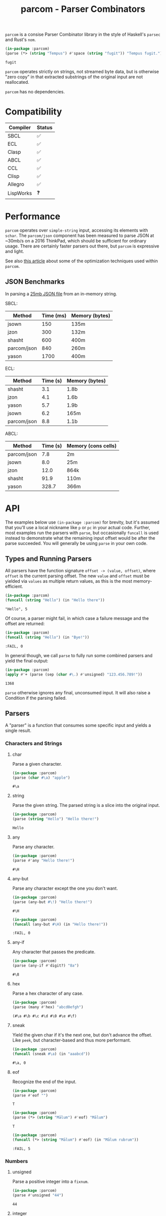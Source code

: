 #+title: parcom - Parser Combinators

=parcom= is a consise Parser Combinator library in the style of Haskell's =parsec=
and Rust's =nom=.

#+begin_src lisp :exports both
(in-package :parcom)
(parse (*> (string "Tempus") #'space (string "fugit")) "Tempus fugit.")
#+end_src

#+RESULTS:
: fugit

=parcom= operates strictly on strings, not streamed byte data, but is otherwise
"zero copy" in that extracted substrings of the original input are not
reallocated.

=parcom= has no dependencies.

* Table of Contents :TOC_5_gh:noexport:
- [[#compatibility][Compatibility]]
- [[#performance][Performance]]
  - [[#json-benchmarks][JSON Benchmarks]]
- [[#api][API]]
  - [[#types-and-running-parsers][Types and Running Parsers]]
  - [[#parsers][Parsers]]
    - [[#characters-and-strings][Characters and Strings]]
      - [[#char][char]]
      - [[#string][string]]
      - [[#any][any]]
      - [[#any-but][any-but]]
      - [[#any-if][any-if]]
      - [[#hex][hex]]
      - [[#sneak][sneak]]
      - [[#eof][eof]]
    - [[#numbers][Numbers]]
      - [[#unsigned][unsigned]]
      - [[#integer][integer]]
      - [[#float][float]]
    - [[#whitespace][Whitespace]]
      - [[#newline][newline]]
      - [[#space-space1][space, space1]]
      - [[#multispace-multispace1][multispace, multispace1]]
    - [[#taking-in-bulk][Taking in Bulk]]
      - [[#take][take]]
      - [[#take-while-take-while1][take-while, take-while1]]
      - [[#consume][consume]]
      - [[#rest][rest]]
  - [[#combinators][Combinators]]
    - [[#-right][*>, right]]
    - [[#-left][<*, left]]
    - [[#-all][<*>, all]]
    - [[#-instead][<$, instead]]
    - [[#alt][alt]]
    - [[#opt][opt]]
    - [[#between][between]]
    - [[#many-many1][many, many1]]
    - [[#sep-sep1][sep, sep1]]
    - [[#sep-end-sep-end1][sep-end, sep-end1]]
    - [[#skip][skip]]
    - [[#peek][peek]]
    - [[#count][count]]
    - [[#recognize][recognize]]
  - [[#utilities][Utilities]]
    - [[#empty][empty?]]
    - [[#digit][digit?]]
    - [[#fmap][fmap]]
    - [[#const][const]]
  - [[#json][JSON]]
    - [[#parse][parse]]
    - [[#json-1][json]]
  - [[#dates-and-times][Dates and Times]]
    - [[#parse-1][parse]]
    - [[#now][now]]
    - [[#date][date]]
    - [[#time][time]]
    - [[#format][format]]
- [[#writing-your-own-parsers][Writing your own Parsers]]
  - [[#basics][Basics]]
  - [[#parameterized-parsers][Parameterized Parsers]]
  - [[#failure][Failure]]

* Compatibility

| Compiler  | Status |
|-----------+--------|
| SBCL      | ✅    |
| ECL       | ✅    |
| Clasp     | ✅    |
| ABCL      | ✅    |
| CCL       | ✅    |
| Clisp     | ✅    |
| Allegro   | ✅    |
| LispWorks | ❓    |

* Performance

=parcom= operates over =simple-string= input, accessing its elements with =schar=. The
=parcom/json= component has been measured to parse JSON at ~30mb/s on a 2016
ThinkPad, which should be sufficient for ordinary usage. There are certainly
faster parsers out there, but =parcom= is expressive and light.

See also [[https://www.fosskers.ca/en/blog/optimizing-common-lisp][this article]] about some of the optimization techniques used within =parcom=.

** JSON Benchmarks

In parsing a [[https://raw.githubusercontent.com/json-iterator/test-data/master/large-file.json][25mb JSON file]] from an in-memory string.

SBCL:

| Method      | Time (ms) | Memory (bytes) |
|-------------+-----------+----------------|
| jsown       |       150 | 135m           |
| jzon        |       300 | 132m           |
| shasht      |       600 | 400m           |
| parcom/json |       840 | 260m           |
| yason       |      1700 | 400m           |

ECL:

| Method      | Time (s) | Memory (bytes) |
|-------------+----------+----------------|
| shasht      |      3.1 | 1.8b           |
| jzon        |      4.1 | 1.6b           |
| yason       |      5.7 | 1.9b           |
| jsown       |      6.2 | 165m           |
| parcom/json |      8.8 | 1.1b           |

ABCL:

| Method      | Time (s) | Memory (cons cells) |
|-------------+----------+---------------------|
| parcom/json |      7.8 | 2m                  |
| jsown       |      8.0 | 25m                 |
| jzon        |     12.0 | 864k                |
| shasht      |     91.9 | 110m                |
| yason       |    328.7 | 366m                |

* API

The examples below use =(in-package :parcom)= for brevity, but it's assumed that
you'll use a local nickname like =p= or =pc= in your actual code. Further, most
examples run the parsers with =parse=, but occasionally =funcall= is used instead to
demonstrate what the remaining input offset would be after the parse succeeded.
You will generally be using =parse= in your own code.

** Types and Running Parsers

All parsers have the function signature =offset -> (value, offset)=, where =offset=
is the current parsing offset. The new =value= and =offset= must be yielded via
=values= as multiple return values, as this is the most memory-efficient.

#+begin_src lisp :exports both :results verbatim
(in-package :parcom)
(funcall (string "Hello") (in "Hello there"))
#+end_src

#+RESULTS:
: "Hello", 5

Of course, a parser might fail, in which case a failure message and the offset
are returned:

#+begin_src lisp :exports both :results verbatim
(in-package :parcom)
(funcall (string "Hello") (in "Bye!"))
#+end_src

#+RESULTS:
: :FAIL, 0

In general though, we call =parse= to fully run some combined parsers and yield
the final output:

#+begin_src lisp :exports both
(in-package :parcom)
(apply #'+ (parse (sep (char #\.) #'unsigned) "123.456.789!"))
#+end_src

#+RESULTS:
: 1368

=parse= otherwise ignores any final, unconsumed input. It will also raise a
Condition if the parsing failed.

** Parsers

A "parser" is a function that consumes some specific input and yields a single
result.

*** Characters and Strings
**** char

Parse a given character.

#+begin_src lisp :exports both
(in-package :parcom)
(parse (char #\a) "apple")
#+end_src

#+RESULTS:
: #\a

**** string

Parse the given string. The parsed string is a slice into the original input.

#+begin_src lisp :exports both
(in-package :parcom)
(parse (string "Hello") "Hello there!")
#+end_src

#+RESULTS:
: Hello

**** any

Parse any character.

#+begin_src lisp :exports both
(in-package :parcom)
(parse #'any "Hello there!")
#+end_src

#+RESULTS:
: #\H

**** any-but

Parse any character except the one you don't want.

#+begin_src lisp :exports both
(in-package :parcom)
(parse (any-but #\!) "Hello there!")
#+end_src

#+RESULTS:
: #\H

#+begin_src lisp :exports both :results verbatim
(in-package :parcom)
(funcall (any-but #\H) (in "Hello there!"))
#+end_src

#+RESULTS:
: :FAIL, 0
**** any-if

Any character that passes the predicate.

#+begin_src lisp :exports both
(in-package :parcom)
(parse (any-if #'digit?) "8a")
#+end_src

#+RESULTS:
: #\8

**** hex

Parse a hex character of any case.

#+begin_src lisp :exports both
(in-package :parcom)
(parse (many #'hex) "abcd0efgh")
#+end_src

#+RESULTS:
: (#\a #\b #\c #\d #\0 #\e #\f)

**** sneak

Yield the given char if it's the next one, but don't advance the offset. Like
=peek=, but character-based and thus more performant.

#+begin_src lisp :exports both
(in-package :parcom)
(funcall (sneak #\a) (in "aaabcd"))
#+end_src

#+RESULTS:
: #\a, 0

**** eof

Recognize the end of the input.

#+begin_src lisp :exports both
(in-package :parcom)
(parse #'eof "")
#+end_src

#+RESULTS:
: T

#+begin_src lisp :exports both
(in-package :parcom)
(parse (*> (string "Mālum") #'eof) "Mālum")
#+end_src

#+RESULTS:
: T

#+begin_src lisp :exports both :results verbatim
(in-package :parcom)
(funcall (*> (string "Mālum") #'eof) (in "Mālum rubrum"))
#+end_src

#+RESULTS:
: :FAIL, 5

*** Numbers
**** unsigned

Parse a positive integer into a =fixnum=.

#+begin_src lisp :exports both
(in-package :parcom)
(parse #'unsigned "44")
#+end_src

#+RESULTS:
: 44

**** integer

Parse a positive or negative integer into a =fixnum=.

#+begin_src lisp :exports both
(in-package :parcom)
(parse #'integer "-44")
#+end_src

#+RESULTS:
: -44

**** float

Parse a positive or negative floating point number into a =double-float=.

#+begin_src lisp :exports both
(in-package :parcom)
(parse #'float "123.0456")
#+end_src

#+RESULTS:
: 123.0456d0

*** Whitespace
**** newline

Matches a single newline character.

#+begin_src lisp :exports both
(in-package :parcom)
(let ((s (concatenate 'simple-string '(#\newline #\a #\b #\c)))) ; "\nabc"
(parse #'newline s))
#+end_src

#+RESULTS:
: #\Newline

**** space, space1

Parse 0 or more ASCII whitespace and tab characters.

#+begin_src lisp :exports both
(in-package :parcom)
(length (parse #'space "   Salvē!"))
#+end_src

#+RESULTS:
: 3

Parse 1 or more ASCII whitespace and tab characters.

#+begin_src lisp :exports both
(in-package :parcom)
(length (parse #'space1 "   Salvē!"))
#+end_src

#+RESULTS:
: 3

#+begin_src lisp :exports both :results verbatim
(in-package :parcom)
(funcall #'space1 (in "Salvē!"))
#+end_src

#+RESULTS:
: :FAIL, 0

**** multispace, multispace1

Parse 0 or more ASCII whitespace, tabs, newlines, and carriage returns.

#+begin_src lisp :exports both
(in-package :parcom)
(length (parse #'multispace (concatenate 'simple-string '(#\tab #\newline #\tab))))
#+end_src

#+RESULTS:
: 3

Parse 1 or more ASCII whitespace, tabs, newlines, and carriage returns.

#+begin_src lisp :exports both
(in-package :parcom)
(length (parse #'multispace1 (concatenate 'simple-string '(#\tab #\newline #\tab))))
#+end_src

#+RESULTS:
: 3

#+begin_src lisp :exports both :results verbatim
(in-package :parcom)
(funcall #'multispace1 (in "Ārcus"))
#+end_src

#+RESULTS:
: :FAIL, 0

*** Taking in Bulk

These always yield a substring borrowed directly from the original input.

**** take

Take =n= characters from the input.

#+begin_src lisp :exports both
(in-package :parcom)
(parse (take 3) "Arbor")
#+end_src

#+RESULTS:
: Arb

It's okay for =n= to be too large:

#+begin_src lisp :exports both
(in-package :parcom)
(parse (take 100) "Arbor")
#+end_src

#+RESULTS:
: Arbor

**** take-while, take-while1

Take characters while some predicate holds.

#+begin_src lisp :exports both
(in-package :parcom)
(parse (take-while (lambda (c) (equal #\a c))) "aaabbb")
#+end_src

#+RESULTS:
: aaa

=take-while1= is like =take-while=, but must yield at least one character.

#+begin_src lisp :exports both :results verbatim
(in-package :parcom)
(funcall (take-while1 (lambda (c) (equal #\a c))) (in "bbb"))
#+end_src

#+RESULTS:
: :FAIL, 0

**** consume

A faster version of =take-while= and =skip= when you know you're character-based and
don't need the parsed output.

#+begin_src lisp :exports both :results verbatim
(in-package :parcom)
(funcall (consume (lambda (c) (equal #\a c))) (in "aaabbb"))
#+end_src

#+RESULTS:
: T, 3

**** rest

Consume the rest of the input. Always succeeds.

#+begin_src lisp :exports both :results verbatim
(in-package :parcom)
(parse (<*> (string "Salvē") (*> #'space #'rest)) "Salvē domine!")
#+end_src

#+RESULTS:
: ("Salvē" "domine!")

** Combinators

"Combinators" combine child parsers together to form compound results. They
allow us to express intent like "parse this then that" and "parse this, then
maybe that, but only if..." etc.

*** *>, right

Run multiple parsers one after another, but yield the value of the rightmost
one. =right= is an alias.

#+begin_src lisp :exports both
(in-package :parcom)
(parse (*> (char #\!) #'unsigned) "!123?")
#+end_src

#+RESULTS:
: 123

*** <*, left

Run multiple parsers one after another, but yield the value of the leftmost
one. =left= is an alias.

#+begin_src lisp :exports both
(in-package :parcom)
(parse (<* (char #\!) #'unsigned) "!123?")
#+end_src

#+RESULTS:
: #\!

*** <*>, all

Combination of parsers yielding all results as a list. =all= is an alias.

#+begin_src lisp :exports both
(in-package :parcom)
(parse (<*> #'unsigned (char #\!) #'unsigned) "123!456")
#+end_src

#+RESULTS:
: (123 #\! 456)

This library does not offer a currying mechanism, so the technique usually
available in Haskell of fmap'ing a function over chain of =<*>= must be done
instead with =apply=:

#+begin_src lisp :exports both
(in-package :parcom)
(apply #'+ (parse (<*> #'unsigned (*> (char #\!) #'unsigned)) "123!456"))
#+end_src

#+RESULTS:
: 579

*** <$, instead

Run some parser, but substitute its inner value with something else if parsing
was successful. =instead= is an alias.

#+begin_src lisp :exports both
(in-package :parcom)
(parse (<$ :roma (string "Roma")) "Roma!")
#+end_src

#+RESULTS:
: :ROMA

*** alt

Accept the results of the first parser from a group to succeed. Can combine as
many parsers as you want.

#+begin_src lisp :exports both
(in-package :parcom)
(parse (alt (string "dog") (string "cat")) "cat")
#+end_src

#+RESULTS:
: cat

*** opt

Yield =nil= if the parser failed, but don't fail the whole process nor consume any
input.

#+begin_src lisp :exports both
(in-package :parcom)
(parse (opt (string "Ex")) "Exercitus")
#+end_src

#+RESULTS:
: Ex

#+begin_src lisp :exports both
(in-package :parcom)
(parse (opt (string "Ex")) "Facēre")
#+end_src

#+RESULTS:
: NIL

*** between

A main parser flanked by two other ones. Only the value of the main parser is
kept. Good for parsing backets, parentheses, etc.

#+begin_src lisp :exports both
(in-package :parcom)
(parse (between (char #\!) (string "Salvē") (char #\!)) "!Salvē!")
#+end_src

#+RESULTS:
: Salvē

*** many, many1

=many= parses 0 or more occurrences of a parser. =many1= demands that at least one
parse succeeds or a Condition will be raised.

#+begin_src lisp :exports both :results verbatim
(in-package :parcom)
(parse (many (alt (string "ovēs") (string "avis"))) "ovēsovēsavis!")
#+end_src

#+RESULTS:
: ("ovēs" "ovēs" "avis")

*** sep, sep1

=sep= parses 0 or more instances of a parser separated by some =sep= parser. =sep1=
demands that at least one parse succeeds or a Condition will be raised.

#+begin_src lisp :exports both :results verbatim
(in-package :parcom)
(parse (sep (char #\!) (string "pilum")) "pilum!pilum!pilum.")
#+end_src

#+RESULTS:
: ("pilum" "pilum" "pilum")

Critically, if a separator is detected, the parent parser must also then succeed
or the entire combination fails. For example, this will not parse due to the =!=
on the end:

#+begin_src lisp :exports both :results verbatim
(in-package :parcom)
(funcall (sep (char #\!) (string "pilum")) (in "pilum!pilum!pilum!"))
#+end_src

#+RESULTS:
: :FAIL, 18

For more lenient behaviour regarding the separator, see =sep-end=.

*** sep-end, sep-end1

The same as =sep=, but the separator /may/ appear at the end of the final "parent".
Likewise, =sep-end1= demands that at least one parse of the parent succeeds.

#+begin_src lisp :exports both :results verbatim
(in-package :parcom)
(parse (sep-end (char #\!) (string "pilum")) "pilum!pilum!pilum!scūtum")
#+end_src

#+RESULTS:
: ("pilum" "pilum" "pilum")

*** skip

Parse some parser 0 or more times, but throw away all the results.

#+begin_src lisp :exports both
(in-package :parcom)
(parse (*> (skip (char #\!)) #'unsigned) "!!!123")
#+end_src

#+RESULTS:
: 123

*** peek

Yield the value of a parser, but don't consume the input.

#+begin_src lisp :exports both
(in-package :parcom)
(funcall (peek (string "he")) (in "hello"))
#+end_src

#+RESULTS:
: he

*** count

Apply a parser a given number of times and collect the results as a list.

#+begin_src lisp :exports both
(in-package :parcom)
(funcall (count 3 (char #\a)) (in "aaaaaa"))
#+end_src

#+RESULTS:
: (#\a #\a #\a), 3

*** recognize

If the given parser was successful, return the consumed input as a string
instead.

#+begin_src lisp :exports both :results verbatim
(in-package :parcom)
(funcall (recognize (<*> (string "hi") #'unsigned)) (in "hi123there"))
#+end_src

#+RESULTS:
: "hi123", 5

** Utilities

*** empty?

Is a given string empty?

#+begin_src lisp :exports both
(in-package :parcom)
(empty? "")
#+end_src

#+RESULTS:
: T

*** digit?

Is a given character a number from 0 to 9?

#+begin_src lisp :exports both
(in-package :parcom)
(digit? #\7)
#+end_src

#+RESULTS:
: T

*** fmap

Apply a pure function to the inner contents of a parser.

#+begin_src lisp :exports both :results verbatim
(in-package :parcom)
(fmap #'1+ (funcall #'unsigned (in "1")))
#+end_src

#+RESULTS:
: 2, 1

*** const

Yield a function that ignores its input and returns some original seed.

#+begin_src lisp :exports both
(in-package :parcom)
(funcall (const 1) 5)
#+end_src

#+RESULTS:
: 1

** JSON

By depending on the optional =parcom/json= system, you can parse JSON strings or
include parcom-compatible JSON parsers into your own custom parsing code.

=(in-package :parcom/json)= is used below for brevity, but it's assumed that in
your own code you will use a nickname, perhaps =pj=.

If you don't care about the individual parsers per se and just want to simply
parse some JSON, use =pj:parse=.

Conversions:

| JSON   | Lisp           |
|--------+----------------|
| =true=   | =T=              |
| =false=  | =NIL=            |
| Array  | Vector         |
| Object | Hash Table     |
| Number | =double-float= |
| String | String         |
| =null=   | =:NULL=          |

*Performance Note*

As with the parent =parcom= library, =parcom/json= works strictly off of strings.
With SBCL it parses JSON at about 30mb/s on my 2016 ThinkPad, which should be
sufficient for ordinary usage. For a more "industrial strength" JSON parsing
library, see [[https://github.com/Zulu-Inuoe/jzon][jzon]] which parses about 3x faster than =parcom/json=.

*** parse

Attempt to parse any JSON value. Analogous to =parse= from the main library.

#+begin_src lisp :exports both
(in-package :parcom/json)
(parse "{\"x\": 1, \"y\": 2, \"z\": [1, {\"a\":true}]}")
#+end_src

#+RESULTS:
: #<HASH-TABLE :TEST EQUAL :COUNT 3 {1004C0B293}>

#+begin_src lisp :exports both :results verbatim
(in-package :parcom/json)
(parse "[1.9,true,3e+7,\"hi\",[4],null]")
#+end_src

#+RESULTS:
: #(1.9d0 T 3.0d7 "hi" #(4.0d0) :NULL)

Non-ascii and unicode characters are supported:

#+begin_src lisp :exports both
(in-package :parcom/json)
(parse "\"hēllお🐂\\u03B1\"")
#+end_src

#+RESULTS:
: hēllお🐂α

*** json

Parse any kind of JSON (the actual parser).

#+begin_src lisp :exports both
(in-package :parcom/json)
(json (parcom:in "{\"x\": 1, \"y\": 2, \"z\": [1, {\"a\":true}]}  "))
#+end_src

#+RESULTS:
: #<HASH-TABLE :TEST EQUAL :COUNT 3 {1004CA4C63}>, 38

There are other subparsers exposed, but they are left out here for brevity.
Please consult the source code if you need them.

** Dates and Times

The =parcom/datetime= system provides types and parsers for [[https://datatracker.ietf.org/doc/html/rfc3339][RFC3339]] timestamps.

=(in-package :parcom/datetime)= is used below for brevity, but it's assumed that
in your own code you will use a nickname, perhaps =pd=.

As with the other =parcom= libraries, this has no external dependencies, which is
an advantage over the otherwise excellent [[https://github.com/dlowe-net/local-time][local-time]] library, which depends on
heavy =uiop=.

*** parse

=parse= is lenient, and will parse any kind of date or time you give it.

#+begin_src lisp :exports both
(in-package :parcom/datetime)
(parse "1975-04-05")
#+end_src

#+RESULTS:
: #S(LOCAL-DATE :YEAR 1975 :MONTH 4 :DAY 5)

#+begin_src lisp :exports both
(in-package :parcom/datetime)
(parse "1975-04-05T04:05:06+03:00")
#+end_src

#+RESULTS:
: #S(OFFSET-DATE-TIME
:    :DATE #S(LOCAL-DATE :YEAR 1975 :MONTH 4 :DAY 5)
:    :TIME #S(LOCAL-TIME :HOUR 4 :MINUTE 5 :SECOND 6 :MILLIS 0)
:    :OFFSET #S(OFFSET :HOUR 3 :MINUTE 0))

It's up to you to handle the concrete type that you're returned. See the =date=
and =time= generic functions below.

*** now

Right now!

#+begin_src lisp :exports both
(in-package :parcom/datetime)
(now)
#+end_src

#+RESULTS:
: #S(OFFSET-DATE-TIME
:    :DATE #S(LOCAL-DATE :YEAR 2025 :MONTH 5 :DAY 5)
:    :TIME #S(LOCAL-TIME :HOUR 10 :MINUTE 0 :SECOND 28 :MILLIS 0)
:    :OFFSET #S(OFFSET :HOUR 9 :MINUTE 0))

It's a cloudy May morning.

*** date

Regardless of what parsed, you can usually pull a =local-date= out of it.

#+begin_src lisp :exports both
(in-package :parcom/datetime)
(date (parse "1975-04-05T04:05:06+03:00"))
#+end_src

#+RESULTS:
: #S(LOCAL-DATE :YEAR 1975 :MONTH 4 :DAY 5)

*** time

Regardless of what parsed, you can usually pull a =local-time= out of it.

#+begin_src lisp :exports both
(in-package :parcom/datetime)
(time (parse "1975-04-05T04:05:06+03:00"))
#+end_src

#+RESULTS:
: #S(LOCAL-TIME :HOUR 4 :MINUTE 5 :SECOND 6 :MILLIS 0)

*** format

To convert your object back into something human-readable. Note that this is
different from =cl:format=!

#+begin_src lisp :exports both
(in-package :parcom/datetime)
(format nil (date (parse "1975-04-05T04:05:06+03:00")))
#+end_src

#+RESULTS:
: 1975-04-05

* Writing your own Parsers

** Basics

The whole point of Parser Combinators is that it becomes simple to write your
own parsing functions. Recall that a "fully realized" parser has the signature
=offset -> (value, offset)=. In the simplest case, a parser of yours could look
like:

#+begin_src lisp :exports both :results verbatim
(in-package :parcom)

(defun excited-apple (offset)
  (funcall (<* (string "Mālum") (char #\!)) offset))

(funcall #'excited-apple (in "Mālum! Ō!"))
#+end_src

#+RESULTS:
: "Mālum", 6

Wherein you utilize the combinators provided by this library to build up
composite parsers that are useful to you.

** Parameterized Parsers

You can also parameterize your parsers, similar to parsers like =take= or
combinators like =count=:

#+begin_src lisp :exports both :results verbatim
(in-package :parcom)

(defun excited-apple (offset)
  (funcall (<* (string "Mālum") (char #\!)) offset))

(defun excited-apples (n)
  "Parse a certain number of excited apples."
  (lambda (offset)
    (funcall (count n #'excited-apple) offset)))

(funcall (excited-apples 3) (in "Mālum!Mālum!Mālum!Mālum!"))
#+end_src

#+RESULTS:
: ("Mālum" "Mālum" "Mālum"), 18

So, if your parser is parameterized by some initial argument, it has to return a
lambda that accepts an =offset=.

** Failure

You can use =ok?= and =failure?= within more complex hand-written parsers to
explicitly test for sub-parser failure, and then react accordingly. Yielding
=:fail= signals that parsing has failed overall.

#+begin_src lisp :exports both :results verbatim
(in-package :parcom)

(defun three-sad-pears (offset)
  (multiple-value-bind (res next) (funcall (many (string "Pirum trīste")) offset)
    (if (or (failure? res)
            (< (length res) 3)
            (> (length res) 3))
        (fail next)
        (values res next))))

(three-sad-pears (in "Pirum trīste"))
#+end_src

#+RESULTS:
: :FAIL, 12
